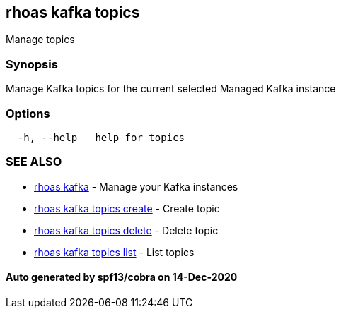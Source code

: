 == rhoas kafka topics

Manage topics

=== Synopsis

Manage Kafka topics for the current selected Managed Kafka instance

=== Options

....
  -h, --help   help for topics
....

=== SEE ALSO

* link:rhoas_kafka.adoc[rhoas kafka] - Manage your Kafka instances
* link:rhoas_kafka_topics_create.adoc[rhoas kafka topics create] - Create
topic
* link:rhoas_kafka_topics_delete.adoc[rhoas kafka topics delete] - Delete
topic
* link:rhoas_kafka_topics_list.adoc[rhoas kafka topics list] - List topics

==== Auto generated by spf13/cobra on 14-Dec-2020
